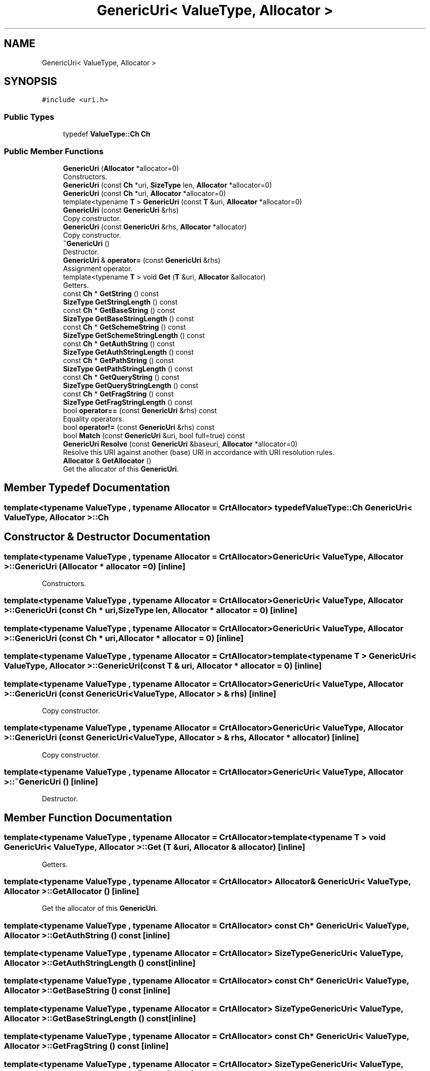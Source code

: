 .TH "GenericUri< ValueType, Allocator >" 3 "Fri Jan 14 2022" "Version 1.0.0" "Neon Jumper" \" -*- nroff -*-
.ad l
.nh
.SH NAME
GenericUri< ValueType, Allocator >
.SH SYNOPSIS
.br
.PP
.PP
\fC#include <uri\&.h>\fP
.SS "Public Types"

.in +1c
.ti -1c
.RI "typedef \fBValueType::Ch\fP \fBCh\fP"
.br
.in -1c
.SS "Public Member Functions"

.in +1c
.ti -1c
.RI "\fBGenericUri\fP (\fBAllocator\fP *allocator=0)"
.br
.RI "Constructors\&. "
.ti -1c
.RI "\fBGenericUri\fP (const \fBCh\fP *uri, \fBSizeType\fP len, \fBAllocator\fP *allocator=0)"
.br
.ti -1c
.RI "\fBGenericUri\fP (const \fBCh\fP *uri, \fBAllocator\fP *allocator=0)"
.br
.ti -1c
.RI "template<typename \fBT\fP > \fBGenericUri\fP (const \fBT\fP &uri, \fBAllocator\fP *allocator=0)"
.br
.ti -1c
.RI "\fBGenericUri\fP (const \fBGenericUri\fP &rhs)"
.br
.RI "Copy constructor\&. "
.ti -1c
.RI "\fBGenericUri\fP (const \fBGenericUri\fP &rhs, \fBAllocator\fP *allocator)"
.br
.RI "Copy constructor\&. "
.ti -1c
.RI "\fB~GenericUri\fP ()"
.br
.RI "Destructor\&. "
.ti -1c
.RI "\fBGenericUri\fP & \fBoperator=\fP (const \fBGenericUri\fP &rhs)"
.br
.RI "Assignment operator\&. "
.ti -1c
.RI "template<typename \fBT\fP > void \fBGet\fP (\fBT\fP &uri, \fBAllocator\fP &allocator)"
.br
.RI "Getters\&. "
.ti -1c
.RI "const \fBCh\fP * \fBGetString\fP () const"
.br
.ti -1c
.RI "\fBSizeType\fP \fBGetStringLength\fP () const"
.br
.ti -1c
.RI "const \fBCh\fP * \fBGetBaseString\fP () const"
.br
.ti -1c
.RI "\fBSizeType\fP \fBGetBaseStringLength\fP () const"
.br
.ti -1c
.RI "const \fBCh\fP * \fBGetSchemeString\fP () const"
.br
.ti -1c
.RI "\fBSizeType\fP \fBGetSchemeStringLength\fP () const"
.br
.ti -1c
.RI "const \fBCh\fP * \fBGetAuthString\fP () const"
.br
.ti -1c
.RI "\fBSizeType\fP \fBGetAuthStringLength\fP () const"
.br
.ti -1c
.RI "const \fBCh\fP * \fBGetPathString\fP () const"
.br
.ti -1c
.RI "\fBSizeType\fP \fBGetPathStringLength\fP () const"
.br
.ti -1c
.RI "const \fBCh\fP * \fBGetQueryString\fP () const"
.br
.ti -1c
.RI "\fBSizeType\fP \fBGetQueryStringLength\fP () const"
.br
.ti -1c
.RI "const \fBCh\fP * \fBGetFragString\fP () const"
.br
.ti -1c
.RI "\fBSizeType\fP \fBGetFragStringLength\fP () const"
.br
.ti -1c
.RI "bool \fBoperator==\fP (const \fBGenericUri\fP &rhs) const"
.br
.RI "Equality operators\&. "
.ti -1c
.RI "bool \fBoperator!=\fP (const \fBGenericUri\fP &rhs) const"
.br
.ti -1c
.RI "bool \fBMatch\fP (const \fBGenericUri\fP &uri, bool full=true) const"
.br
.ti -1c
.RI "\fBGenericUri\fP \fBResolve\fP (const \fBGenericUri\fP &baseuri, \fBAllocator\fP *allocator=0)"
.br
.RI "Resolve this URI against another (base) URI in accordance with URI resolution rules\&. "
.ti -1c
.RI "\fBAllocator\fP & \fBGetAllocator\fP ()"
.br
.RI "Get the allocator of this \fBGenericUri\fP\&. "
.in -1c
.SH "Member Typedef Documentation"
.PP 
.SS "template<typename \fBValueType\fP , typename \fBAllocator\fP  = CrtAllocator> typedef \fBValueType::Ch\fP \fBGenericUri\fP< \fBValueType\fP, \fBAllocator\fP >::Ch"

.SH "Constructor & Destructor Documentation"
.PP 
.SS "template<typename \fBValueType\fP , typename \fBAllocator\fP  = CrtAllocator> \fBGenericUri\fP< \fBValueType\fP, \fBAllocator\fP >\fB::GenericUri\fP (\fBAllocator\fP * allocator = \fC0\fP)\fC [inline]\fP"

.PP
Constructors\&. 
.SS "template<typename \fBValueType\fP , typename \fBAllocator\fP  = CrtAllocator> \fBGenericUri\fP< \fBValueType\fP, \fBAllocator\fP >\fB::GenericUri\fP (const \fBCh\fP * uri, \fBSizeType\fP len, \fBAllocator\fP * allocator = \fC0\fP)\fC [inline]\fP"

.SS "template<typename \fBValueType\fP , typename \fBAllocator\fP  = CrtAllocator> \fBGenericUri\fP< \fBValueType\fP, \fBAllocator\fP >\fB::GenericUri\fP (const \fBCh\fP * uri, \fBAllocator\fP * allocator = \fC0\fP)\fC [inline]\fP"

.SS "template<typename \fBValueType\fP , typename \fBAllocator\fP  = CrtAllocator> template<typename \fBT\fP > \fBGenericUri\fP< \fBValueType\fP, \fBAllocator\fP >\fB::GenericUri\fP (const \fBT\fP & uri, \fBAllocator\fP * allocator = \fC0\fP)\fC [inline]\fP"

.SS "template<typename \fBValueType\fP , typename \fBAllocator\fP  = CrtAllocator> \fBGenericUri\fP< \fBValueType\fP, \fBAllocator\fP >\fB::GenericUri\fP (const \fBGenericUri\fP< \fBValueType\fP, \fBAllocator\fP > & rhs)\fC [inline]\fP"

.PP
Copy constructor\&. 
.SS "template<typename \fBValueType\fP , typename \fBAllocator\fP  = CrtAllocator> \fBGenericUri\fP< \fBValueType\fP, \fBAllocator\fP >\fB::GenericUri\fP (const \fBGenericUri\fP< \fBValueType\fP, \fBAllocator\fP > & rhs, \fBAllocator\fP * allocator)\fC [inline]\fP"

.PP
Copy constructor\&. 
.SS "template<typename \fBValueType\fP , typename \fBAllocator\fP  = CrtAllocator> \fBGenericUri\fP< \fBValueType\fP, \fBAllocator\fP >::~\fBGenericUri\fP ()\fC [inline]\fP"

.PP
Destructor\&. 
.SH "Member Function Documentation"
.PP 
.SS "template<typename \fBValueType\fP , typename \fBAllocator\fP  = CrtAllocator> template<typename \fBT\fP > void \fBGenericUri\fP< \fBValueType\fP, \fBAllocator\fP >::Get (\fBT\fP & uri, \fBAllocator\fP & allocator)\fC [inline]\fP"

.PP
Getters\&. 
.SS "template<typename \fBValueType\fP , typename \fBAllocator\fP  = CrtAllocator> \fBAllocator\fP & \fBGenericUri\fP< \fBValueType\fP, \fBAllocator\fP >::GetAllocator ()\fC [inline]\fP"

.PP
Get the allocator of this \fBGenericUri\fP\&. 
.SS "template<typename \fBValueType\fP , typename \fBAllocator\fP  = CrtAllocator> const \fBCh\fP * \fBGenericUri\fP< \fBValueType\fP, \fBAllocator\fP >::GetAuthString () const\fC [inline]\fP"

.SS "template<typename \fBValueType\fP , typename \fBAllocator\fP  = CrtAllocator> \fBSizeType\fP \fBGenericUri\fP< \fBValueType\fP, \fBAllocator\fP >::GetAuthStringLength () const\fC [inline]\fP"

.SS "template<typename \fBValueType\fP , typename \fBAllocator\fP  = CrtAllocator> const \fBCh\fP * \fBGenericUri\fP< \fBValueType\fP, \fBAllocator\fP >::GetBaseString () const\fC [inline]\fP"

.SS "template<typename \fBValueType\fP , typename \fBAllocator\fP  = CrtAllocator> \fBSizeType\fP \fBGenericUri\fP< \fBValueType\fP, \fBAllocator\fP >::GetBaseStringLength () const\fC [inline]\fP"

.SS "template<typename \fBValueType\fP , typename \fBAllocator\fP  = CrtAllocator> const \fBCh\fP * \fBGenericUri\fP< \fBValueType\fP, \fBAllocator\fP >::GetFragString () const\fC [inline]\fP"

.SS "template<typename \fBValueType\fP , typename \fBAllocator\fP  = CrtAllocator> \fBSizeType\fP \fBGenericUri\fP< \fBValueType\fP, \fBAllocator\fP >::GetFragStringLength () const\fC [inline]\fP"

.SS "template<typename \fBValueType\fP , typename \fBAllocator\fP  = CrtAllocator> const \fBCh\fP * \fBGenericUri\fP< \fBValueType\fP, \fBAllocator\fP >::GetPathString () const\fC [inline]\fP"

.SS "template<typename \fBValueType\fP , typename \fBAllocator\fP  = CrtAllocator> \fBSizeType\fP \fBGenericUri\fP< \fBValueType\fP, \fBAllocator\fP >::GetPathStringLength () const\fC [inline]\fP"

.SS "template<typename \fBValueType\fP , typename \fBAllocator\fP  = CrtAllocator> const \fBCh\fP * \fBGenericUri\fP< \fBValueType\fP, \fBAllocator\fP >::GetQueryString () const\fC [inline]\fP"

.SS "template<typename \fBValueType\fP , typename \fBAllocator\fP  = CrtAllocator> \fBSizeType\fP \fBGenericUri\fP< \fBValueType\fP, \fBAllocator\fP >::GetQueryStringLength () const\fC [inline]\fP"

.SS "template<typename \fBValueType\fP , typename \fBAllocator\fP  = CrtAllocator> const \fBCh\fP * \fBGenericUri\fP< \fBValueType\fP, \fBAllocator\fP >::GetSchemeString () const\fC [inline]\fP"

.SS "template<typename \fBValueType\fP , typename \fBAllocator\fP  = CrtAllocator> \fBSizeType\fP \fBGenericUri\fP< \fBValueType\fP, \fBAllocator\fP >::GetSchemeStringLength () const\fC [inline]\fP"

.SS "template<typename \fBValueType\fP , typename \fBAllocator\fP  = CrtAllocator> const \fBCh\fP * \fBGenericUri\fP< \fBValueType\fP, \fBAllocator\fP >::GetString () const\fC [inline]\fP"

.SS "template<typename \fBValueType\fP , typename \fBAllocator\fP  = CrtAllocator> \fBSizeType\fP \fBGenericUri\fP< \fBValueType\fP, \fBAllocator\fP >::GetStringLength () const\fC [inline]\fP"

.SS "template<typename \fBValueType\fP , typename \fBAllocator\fP  = CrtAllocator> bool \fBGenericUri\fP< \fBValueType\fP, \fBAllocator\fP >::Match (const \fBGenericUri\fP< \fBValueType\fP, \fBAllocator\fP > & uri, bool full = \fCtrue\fP) const\fC [inline]\fP"

.SS "template<typename \fBValueType\fP , typename \fBAllocator\fP  = CrtAllocator> bool \fBGenericUri\fP< \fBValueType\fP, \fBAllocator\fP >::operator!= (const \fBGenericUri\fP< \fBValueType\fP, \fBAllocator\fP > & rhs) const\fC [inline]\fP"

.SS "template<typename \fBValueType\fP , typename \fBAllocator\fP  = CrtAllocator> \fBGenericUri\fP & \fBGenericUri\fP< \fBValueType\fP, \fBAllocator\fP >::operator= (const \fBGenericUri\fP< \fBValueType\fP, \fBAllocator\fP > & rhs)\fC [inline]\fP"

.PP
Assignment operator\&. 
.SS "template<typename \fBValueType\fP , typename \fBAllocator\fP  = CrtAllocator> bool \fBGenericUri\fP< \fBValueType\fP, \fBAllocator\fP >::operator== (const \fBGenericUri\fP< \fBValueType\fP, \fBAllocator\fP > & rhs) const\fC [inline]\fP"

.PP
Equality operators\&. 
.SS "template<typename \fBValueType\fP , typename \fBAllocator\fP  = CrtAllocator> \fBGenericUri\fP \fBGenericUri\fP< \fBValueType\fP, \fBAllocator\fP >::Resolve (const \fBGenericUri\fP< \fBValueType\fP, \fBAllocator\fP > & baseuri, \fBAllocator\fP * allocator = \fC0\fP)\fC [inline]\fP"

.PP
Resolve this URI against another (base) URI in accordance with URI resolution rules\&. 

.SH "Author"
.PP 
Generated automatically by Doxygen for Neon Jumper from the source code\&.
